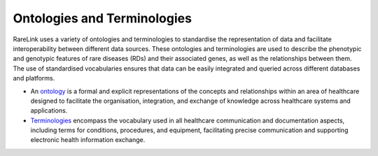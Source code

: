Ontologies and Terminologies
=============================

RareLink uses a variety of ontologies and terminologies to standardise the 
representation of data and facilitate interoperability between different data 
sources. These ontologies and terminologies are used to describe the phenotypic 
and genotypic features of rare diseases (RDs) and their associated genes, as 
well as the relationships between them. The use of standardised vocabularies 
ensures that data can be easily integrated and queried across different 
databases and platforms.

- An `ontology <https://www.sciencedirect.com/science/article/abs/pii/B9780444517876500039>`_
  is a formal and explicit representations of the concepts and relationships 
  within an area of healthcare designed to facilitate the organisation, 
  integration, and exchange of knowledge across healthcare systems and 
  applications.
- `Terminologies <https://d1wqtxts1xzle7.cloudfront.net/51336059/Ontology_Integration_Experiences_with_Me20170113-2402-rzbjr5-libre.pdf?1484315946=&response-content-disposition=inline%3B+filename%3DOntology_integration_Experiences_with_me.pdf&Expires=1726507244&Signature=CvYNGWgVU2mkIW6zFb9XlxJITCnM50tUWUXNkzVdqWgPU4MVt8VFEHDmdqIFhwk740O-h~yjivyBawPMRl4auAJdrZAnw4KYZ3lgQEaJBU59Ld-Dom8dBr3K2N7Ym6dTcHP5bZpCumiz9oshUT8AMQ9f2SskIEWTkL6vBJpUKPxvR0cl~4U~itbMgtB4trc~3EPxiXgvKdp-6zWDqGajN6UnArfmcSpZVdBr8dLCYm5meOF70Kn55xKgn3I~7Ss2PvfnGG5HfnlC7akR5aAQe0wKX1NbnGnHzPJHDM7z45w4z1BCAOF4wnjOiNDXB52ubkxILoUhcHCVA-W34My2kg__&Key-Pair-Id=APKAJLOHF5GGSLRBV4ZA>`_
  encompass the vocabulary used in all healthcare communication and documentation 
  aspects, including terms for conditions, procedures, and equipment, facilitating
  precise communication and supporting electronic health information exchange.

+--------------------------+----------------------------------------------------------+-------------------------------------------------------+-------------------------------------------------------+
| Name                     | Description                                              | Website                                               | Recommended Reading                                    |
+==========================+==========================================================+=======================================================+=======================================================+
| Human Phenotype Ontology | Standardized vocabulary of phenotypic abnormalities     | `https://hpo.jax.org/app/`                           | `The human phenotype ontology in 2021 <https://academic.oup.com/nar/article/52/D1/D1333/7416384?login=false>` |
| (HPO)                    | providing a global standard for describing disease traits.|                                                       |                                                       |
+--------------------------+----------------------------------------------------------+-------------------------------------------------------+-------------------------------------------------------+
| Sequence Ontology (SO)  | Standardized vocabulary for genomic annotation          | `http://www.sequenceontology.org/`                   | `The Sequence Ontology: a tool for the unification of genome annotations <https://doi.org/10.1186/gb-2005-6-5-r44>` |
|                          | components, enhancing sharing and analysis of genomic    |                                                       |                                                       |
|                          | information.                                            |                                                       |                                                       |
+--------------------------+----------------------------------------------------------+-------------------------------------------------------+-------------------------------------------------------+
| International Statistical | Used for documenting morbidity in healthcare systems,   | `https://www.who.int/standards/classifications/classification-of-diseases` | `Rare diseases in ICD11: making rare diseases visible in health information systems through appropriate coding <https://doi.org/10.1186/s13023-015-0251-8>` |
| Classification of Diseases| encoding mortality statistics, and billing purposes.    |                                                       |                                                       |
| and Related Health       | The ICD-11 encodes RDs more comprehensively.            |                                                       |                                                       |
| Problems (ICD-10, ICD-11)|                                                          |                                                       |                                                       |
+--------------------------+----------------------------------------------------------+-------------------------------------------------------+-------------------------------------------------------+
| Orphanet Rare Disease    | Open-access ontology for RDs enabling queries of rare   | `https://www.orpha.net/consor/cgi-bin/index.php`     | `Mondo: Unifying diseases for the world, by the world <https://www.medrxiv.org/content/10.1101/2022.04.13.22273750v3>` |
| Ontology (ORDO)         | disorders and capturing relationships between diseases.  |                                                       |                                                       |
+--------------------------+----------------------------------------------------------+-------------------------------------------------------+-------------------------------------------------------+
| Monarch Initiative Disease| Aims to harmonize disease definitions across the world.  | `https://mondo.monarchinitiative.org/`               | `Ordo: an ontology connecting rare disease, epidemiology and genetic data <https://www.researchgate.net/publication/287218703_Ordo_an_ontology_connecting_rare_disease_epidemiology_and_genetic_data>` |
| Ontology (MONDO)        | A semi-automatically constructed ontology merging        |                                                       |                                                       |
|                          | multiple disease resources.                              |                                                       |                                                       |
+--------------------------+----------------------------------------------------------+-------------------------------------------------------+-------------------------------------------------------+
| Systematized Nomenclature | Comprehensive clinical health terminology providing      | `https://www.snomed.org/`                            | `The use of SNOMED CT, 2013-2020: a literature review <https://doi.org/10.1093/jamia/ocab140>` |
| of Medicine Clinical     | codes, terms, and definitions used in documentation.    |                                                       |                                                       |
| Terms (SNOMED CT)       |                                                          |                                                       |                                                       |
+--------------------------+----------------------------------------------------------+-------------------------------------------------------+-------------------------------------------------------+
| Logical Observation      | Widely used terminology for clinical observations and    | `https://loinc.org/`                                 | `A 20-year evaluation of LOINC in the United States' largest integrated health system <https://doi.org/10.5858/arpa.2019-0045-OA>` |
| Identifiers Names and    | laboratory identifiers.                                  |                                                       |                                                       |
| Codes (LOINC)           |                                                          |                                                       |                                                       |
+--------------------------+----------------------------------------------------------+-------------------------------------------------------+-------------------------------------------------------+
| Human Genome Organisation | Approves unique symbols and names for human loci.       | `https://www.genenames.org/`                         | `Genenames.org: the HGNC resources in 2023 <https://doi.org/10.1093/nar/gkac1102>` |
| - Gene Nomenclature      |                                                          |                                                       |                                                       |
| Committee (HGNC)        |                                                          |                                                       |                                                       |
+--------------------------+----------------------------------------------------------+-------------------------------------------------------+-------------------------------------------------------+
| Human Genome Variation    | Guidelines for cataloguing variations in DNA, RNA, and  | `https://varnomen.hgvs.org/`                         | `HGVS recommendations for the description of sequence variants: 2016 update <https://doi.org/10.1002/humu.22981>` |
| Society (HGVS)           | protein sequences.                                      |                                                       |                                                       |
+--------------------------+----------------------------------------------------------+-------------------------------------------------------+-------------------------------------------------------+
| Online Mendelian         | Authoritative catalogue focusing on genetic variation   | `https://omim.org/`                                  | `OMIM.org: Online Mendelian Inheritance in Man (OMIM®), an online catalog of human genes and genetic disorders <https://doi.org/10.1093/nar/gku1205>` |
| Inheritance in Man (OMIM)| and phenotypic expressions.                            |                                                       |                                                       |
+--------------------------+----------------------------------------------------------+-------------------------------------------------------+-------------------------------------------------------+
